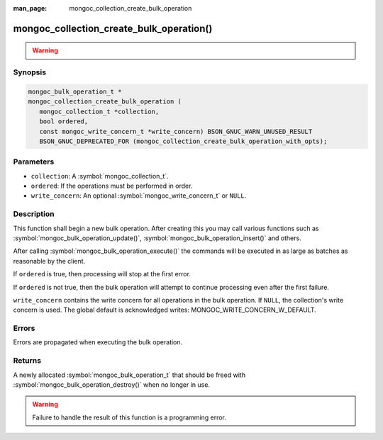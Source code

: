 :man_page: mongoc_collection_create_bulk_operation

mongoc_collection_create_bulk_operation()
=========================================

.. warning::
   .. deprecated:: 1.9.0

      This function is deprecated and should not be used in new code.

      Please use :symbol:`mongoc_collection_create_bulk_operation_with_opts()` in new code.

Synopsis
--------

.. code-block:: c

  mongoc_bulk_operation_t *
  mongoc_collection_create_bulk_operation (
     mongoc_collection_t *collection,
     bool ordered,
     const mongoc_write_concern_t *write_concern) BSON_GNUC_WARN_UNUSED_RESULT
     BSON_GNUC_DEPRECATED_FOR (mongoc_collection_create_bulk_operation_with_opts);

Parameters
----------

* ``collection``: A :symbol:`mongoc_collection_t`.
* ``ordered``: If the operations must be performed in order.
* ``write_concern``: An optional :symbol:`mongoc_write_concern_t` or ``NULL``.

Description
-----------

This function shall begin a new bulk operation. After creating this you may call various functions such as :symbol:`mongoc_bulk_operation_update()`, :symbol:`mongoc_bulk_operation_insert()` and others.

After calling :symbol:`mongoc_bulk_operation_execute()` the commands will be executed in as large as batches as reasonable by the client.

If ``ordered`` is true, then processing will stop at the first error.

If ``ordered`` is not true, then the bulk operation will attempt to continue processing even after the first failure.

``write_concern`` contains the write concern for all operations in the bulk operation. If ``NULL``, the collection's write concern is used. The global default is acknowledged writes: MONGOC_WRITE_CONCERN_W_DEFAULT.

Errors
------

Errors are propagated when executing the bulk operation.

Returns
-------

A newly allocated :symbol:`mongoc_bulk_operation_t` that should be freed with :symbol:`mongoc_bulk_operation_destroy()` when no longer in use.

.. warning::

  Failure to handle the result of this function is a programming error.

.. seealso::

  | :symbol:`Bulk Write Operations <bulk>`

  :symbol:`mongoc_bulk_operation_t`

